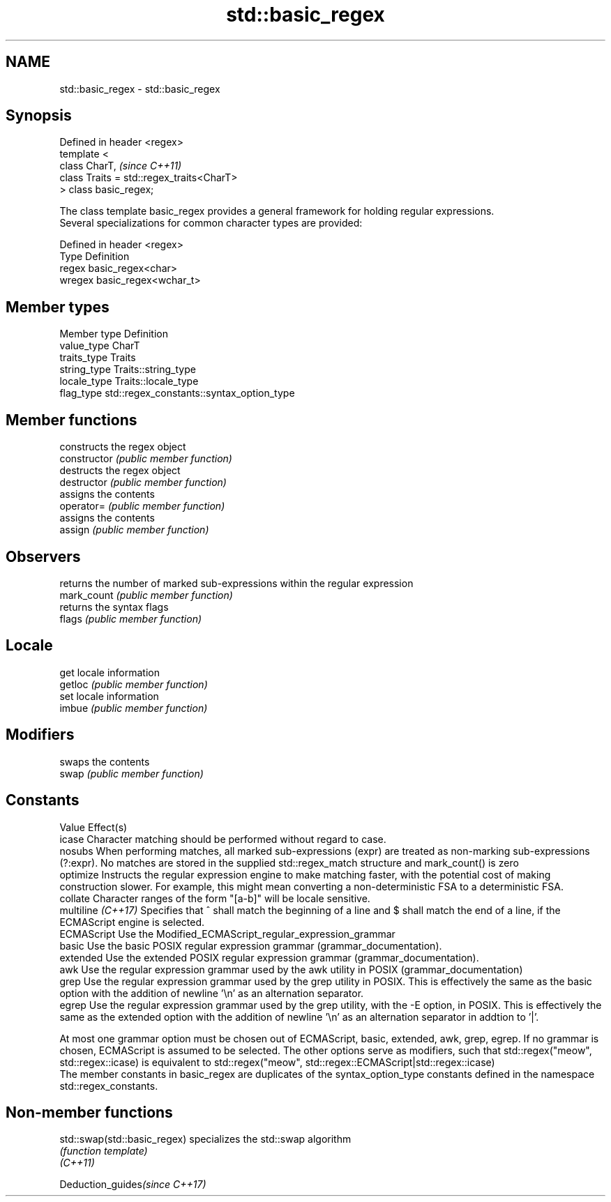 .TH std::basic_regex 3 "2020.03.24" "http://cppreference.com" "C++ Standard Libary"
.SH NAME
std::basic_regex \- std::basic_regex

.SH Synopsis

  Defined in header <regex>
  template <
  class CharT,                             \fI(since C++11)\fP
  class Traits = std::regex_traits<CharT>
  > class basic_regex;

  The class template basic_regex provides a general framework for holding regular expressions.
  Several specializations for common character types are provided:

  Defined in header <regex>
  Type   Definition
  regex  basic_regex<char>
  wregex basic_regex<wchar_t>


.SH Member types


  Member type Definition
  value_type  CharT
  traits_type Traits
  string_type Traits::string_type
  locale_type Traits::locale_type
  flag_type   std::regex_constants::syntax_option_type


.SH Member functions


                    constructs the regex object
  constructor       \fI(public member function)\fP
                    destructs the regex object
  destructor        \fI(public member function)\fP
                    assigns the contents
  operator=         \fI(public member function)\fP
                    assigns the contents
  assign            \fI(public member function)\fP

.SH Observers

                    returns the number of marked sub-expressions within the regular expression
  mark_count        \fI(public member function)\fP
                    returns the syntax flags
  flags             \fI(public member function)\fP

.SH Locale

                    get locale information
  getloc            \fI(public member function)\fP
                    set locale information
  imbue             \fI(public member function)\fP

.SH Modifiers

                    swaps the contents
  swap              \fI(public member function)\fP

.SH Constants

  Value             Effect(s)
  icase             Character matching should be performed without regard to case.
  nosubs            When performing matches, all marked sub-expressions (expr) are treated as non-marking sub-expressions (?:expr). No matches are stored in the supplied std::regex_match structure and mark_count() is zero
  optimize          Instructs the regular expression engine to make matching faster, with the potential cost of making construction slower. For example, this might mean converting a non-deterministic FSA to a deterministic FSA.
  collate           Character ranges of the form "[a-b]" will be locale sensitive.
  multiline \fI(C++17)\fP Specifies that ^ shall match the beginning of a line and $ shall match the end of a line, if the ECMAScript engine is selected.
  ECMAScript        Use the Modified_ECMAScript_regular_expression_grammar
  basic             Use the basic POSIX regular expression grammar (grammar_documentation).
  extended          Use the extended POSIX regular expression grammar (grammar_documentation).
  awk               Use the regular expression grammar used by the awk utility in POSIX (grammar_documentation)
  grep              Use the regular expression grammar used by the grep utility in POSIX. This is effectively the same as the basic option with the addition of newline '\\n' as an alternation separator.
  egrep             Use the regular expression grammar used by the grep utility, with the -E option, in POSIX. This is effectively the same as the extended option with the addition of newline '\\n' as an alternation separator in addtion to '|'.

  At most one grammar option must be chosen out of ECMAScript, basic, extended, awk, grep, egrep. If no grammar is chosen, ECMAScript is assumed to be selected. The other options serve as modifiers, such that std::regex("meow", std::regex::icase) is equivalent to std::regex("meow", std::regex::ECMAScript|std::regex::icase)
  The member constants in basic_regex are duplicates of the syntax_option_type constants defined in the namespace std::regex_constants.

.SH Non-member functions



  std::swap(std::basic_regex) specializes the std::swap algorithm
                              \fI(function template)\fP
  \fI(C++11)\fP


  Deduction_guides\fI(since C++17)\fP




